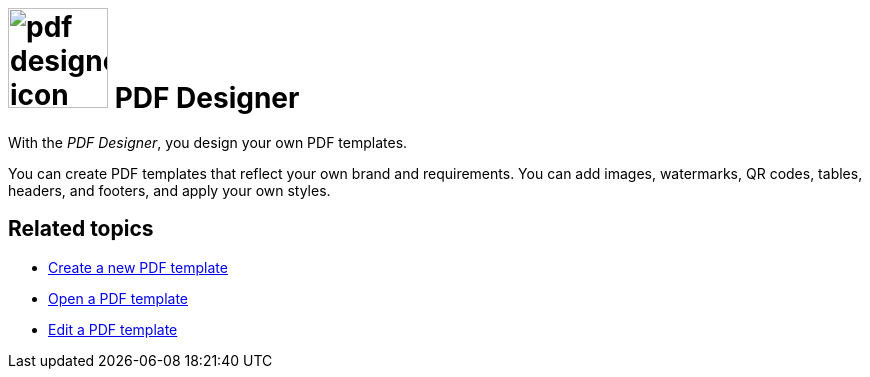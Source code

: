 = image:pdf-designer-icon.png[width=100] PDF Designer

With the _PDF Designer_, you design your own PDF templates.

You can create PDF templates that reflect your own brand and requirements.
You can add images, watermarks, QR codes, tables, headers, and footers, and apply your own styles.
//@Neptune. Are we talking about PDF templates or PDF documents?
//To be clarified when writing the topic

== Related topics
* xref:pdf-designer-create-template.adoc[Create a new PDF template]
* xref:pdf-designer-open-template.adoc[Open a PDF template]
* xref:pdf-designer-edit-template.adoc[Edit a PDF template]
//* xref:pdf-designer-interface.adoc[]
//* xref:pdf-designer-objects.adoc[]
//* xref:pdf-designer-gettingstarted.adoc[]
